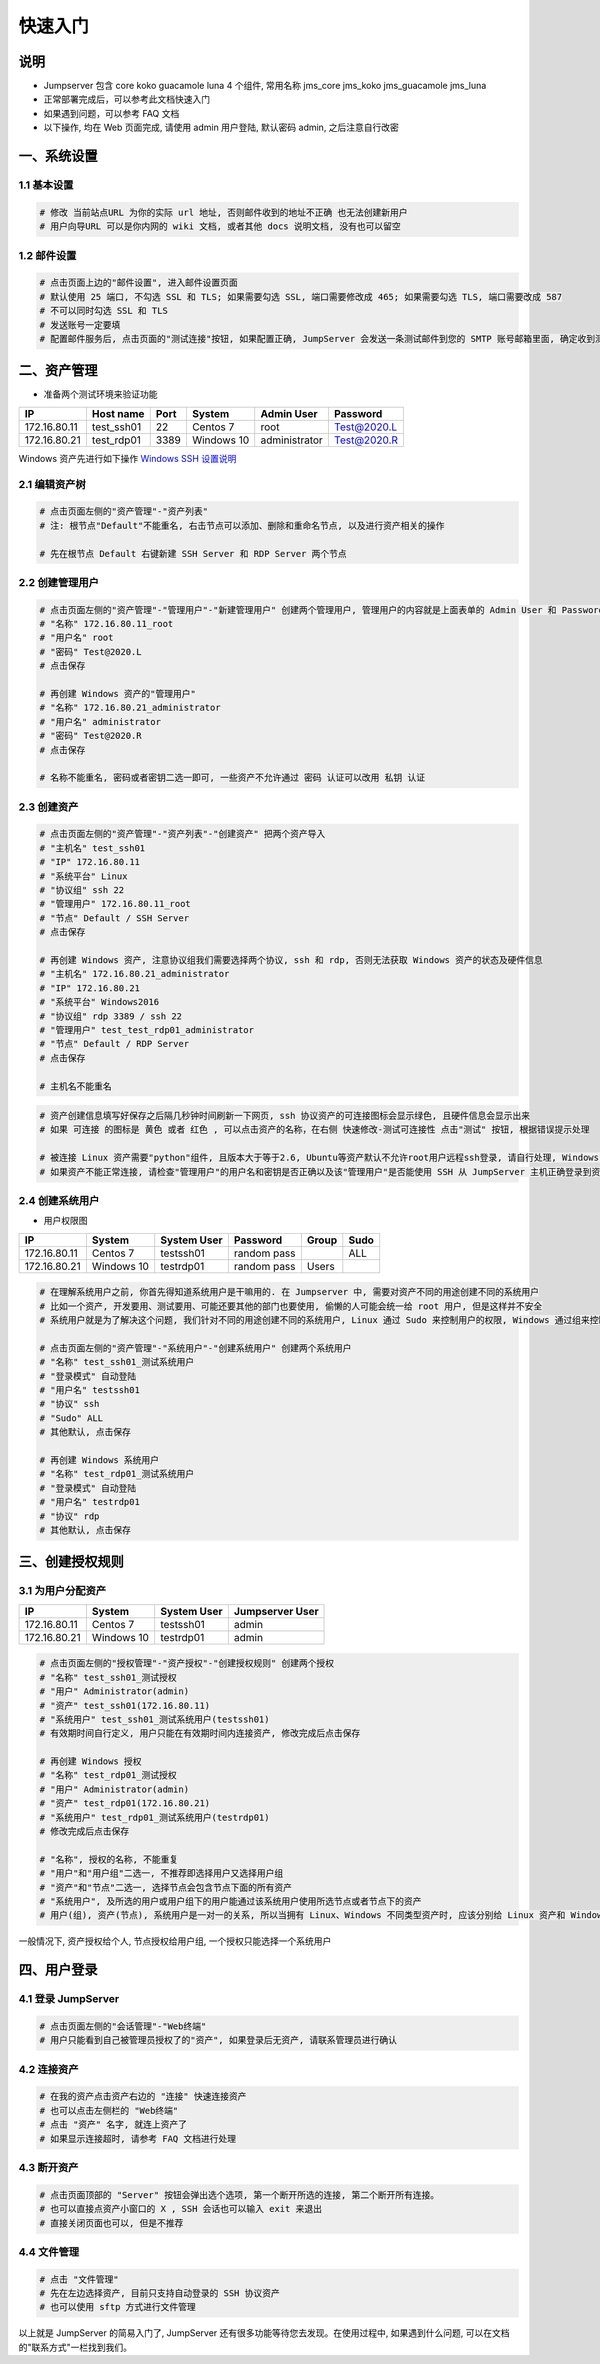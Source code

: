 快速入门
==================

说明
``````````
- Jumpserver 包含 core koko guacamole luna 4 个组件, 常用名称 jms_core jms_koko jms_guacamole jms_luna
- 正常部署完成后，可以参考此文档快速入门
- 如果遇到问题，可以参考 FAQ 文档
- 以下操作, 均在 Web 页面完成, 请使用 admin 用户登陆, 默认密码 admin, 之后注意自行改密

一、系统设置
````````````````````

**1.1 基本设置**
----------------

.. code-block:: vim

    # 修改 当前站点URL 为你的实际 url 地址, 否则邮件收到的地址不正确 也无法创建新用户
    # 用户向导URL 可以是你内网的 wiki 文档, 或者其他 docs 说明文档, 没有也可以留空

**1.2 邮件设置**
----------------

.. code-block:: vim

    # 点击页面上边的"邮件设置", 进入邮件设置页面
    # 默认使用 25 端口, 不勾选 SSL 和 TLS; 如果需要勾选 SSL, 端口需要修改成 465; 如果需要勾选 TLS, 端口需要改成 587
    # 不可以同时勾选 SSL 和 TLS
    # 发送账号一定要填
    # 配置邮件服务后, 点击页面的"测试连接"按钮, 如果配置正确, JumpServer 会发送一条测试邮件到您的 SMTP 账号邮箱里面, 确定收到测试邮件后点击保存即可使用

二、资产管理
``````````````````
- 准备两个测试环境来验证功能

+--------------+-----------------+------------+------------+---------------+---------------+
|      IP      |    Host name    |    Port    |   System   |  Admin User   |    Password   |
+==============+=================+============+============+===============+===============+
| 172.16.80.11 |    test_ssh01   |     22     |  Centos 7  |      root     |  Test@2020.L  |
+--------------+-----------------+------------+------------+---------------+---------------+
| 172.16.80.21 |    test_rdp01   |    3389    | Windows 10 | administrator |  Test@2020.R  |
+--------------+-----------------+------------+------------+---------------+---------------+

Windows 资产先进行如下操作 `Windows SSH 设置说明 <faq_rdp.html>`_

**2.1 编辑资产树**
------------------------

.. code-block:: vim

    # 点击页面左侧的"资产管理"-"资产列表"
    # 注: 根节点"Default"不能重名, 右击节点可以添加、删除和重命名节点, 以及进行资产相关的操作

    # 先在根节点 Default 右键新建 SSH Server 和 RDP Server 两个节点

**2.2 创建管理用户**
------------------------

.. code-block:: vim

    # 点击页面左侧的"资产管理"-"管理用户"-"新建管理用户" 创建两个管理用户, 管理用户的内容就是上面表单的 Admin User 和 Password
    # "名称" 172.16.80.11_root
    # "用户名" root
    # "密码" Test@2020.L
    # 点击保存

    # 再创建 Windows 资产的"管理用户"
    # "名称" 172.16.80.21_administrator
    # "用户名" administrator
    # "密码" Test@2020.R
    # 点击保存

    # 名称不能重名, 密码或者密钥二选一即可, 一些资产不允许通过 密码 认证可以改用 私钥 认证

**2.3 创建资产**
------------------------

.. code-block:: vim

    # 点击页面左侧的"资产管理"-"资产列表"-"创建资产" 把两个资产导入
    # "主机名" test_ssh01
    # "IP" 172.16.80.11
    # "系统平台" Linux
    # "协议组" ssh 22
    # "管理用户" 172.16.80.11_root
    # "节点" Default / SSH Server
    # 点击保存

    # 再创建 Windows 资产, 注意协议组我们需要选择两个协议, ssh 和 rdp, 否则无法获取 Windows 资产的状态及硬件信息
    # "主机名" 172.16.80.21_administrator
    # "IP" 172.16.80.21
    # "系统平台" Windows2016
    # "协议组" rdp 3389 / ssh 22
    # "管理用户" test_test_rdp01_administrator
    # "节点" Default / RDP Server
    # 点击保存

    # 主机名不能重名

.. code-block:: vim

    # 资产创建信息填写好保存之后隔几秒钟时间刷新一下网页, ssh 协议资产的可连接图标会显示绿色, 且硬件信息会显示出来
    # 如果 可连接 的图标是 黄色 或者 红色 , 可以点击资产的名称，在右侧 快速修改-测试可连接性 点击"测试" 按钮, 根据错误提示处理

    # 被连接 Linux 资产需要"python"组件, 且版本大于等于2.6, Ubuntu等资产默认不允许root用户远程ssh登录, 请自行处理, Windows 资产需要手动安装 OpenSSH Server
    # 如果资产不能正常连接, 请检查"管理用户"的用户名和密钥是否正确以及该"管理用户"是否能使用 SSH 从 JumpServer 主机正确登录到资产主机上

**2.4 创建系统用户**
------------------------
- 用户权限图

+--------------+------------+---------------+---------------+--------------+--------------+
|      IP      |   System   |  System User  |    Password   |     Group    |     Sudo     |
+==============+============+===============+===============+==============+==============+
| 172.16.80.11 |  Centos 7  |   testssh01   |  random pass  |              |      ALL     |
+--------------+------------+---------------+---------------+--------------+--------------+
| 172.16.80.21 | Windows 10 |   testrdp01   |  random pass  |     Users    |              |
+--------------+------------+---------------+---------------+--------------+--------------+

.. code-block:: vim

    # 在理解系统用户之前, 你首先得知道系统用户是干嘛用的. 在 Jumpserver 中, 需要对资产不同的用途创建不同的系统用户
    # 比如一个资产, 开发要用、测试要用、可能还要其他的部门也要使用, 偷懒的人可能会统一给 root 用户, 但是这样并不安全
    # 系统用户就是为了解决这个问题, 我们针对不同的用途创建不同的系统用户, Linux 通过 Sudo 来控制用户的权限, Windows 通过组来控制用户权限

    # 点击页面左侧的"资产管理"-"系统用户"-"创建系统用户" 创建两个系统用户
    # "名称" test_ssh01_测试系统用户
    # "登录模式" 自动登陆
    # "用户名" testssh01
    # "协议" ssh
    # "Sudo" ALL
    # 其他默认, 点击保存

    # 再创建 Windows 系统用户
    # "名称" test_rdp01_测试系统用户
    # "登录模式" 自动登陆
    # "用户名" testrdp01
    # "协议" rdp
    # 其他默认, 点击保存

三、创建授权规则
`````````````````````

**3.1 为用户分配资产**
----------------------

+--------------+------------+---------------+-----------------+
|      IP      |   System   |  System User  | Jumpserver User |
+==============+============+===============+=================+
| 172.16.80.11 |  Centos 7  |   testssh01   |      admin      |
+--------------+------------+---------------+-----------------+
| 172.16.80.21 | Windows 10 |   testrdp01   |      admin      |
+--------------+------------+---------------+-----------------+

.. code-block:: vim

    # 点击页面左侧的"授权管理"-"资产授权"-"创建授权规则" 创建两个授权
    # "名称" test_ssh01_测试授权
    # "用户" Administrator(admin)
    # "资产" test_ssh01(172.16.80.11)
    # "系统用户" test_ssh01_测试系统用户(testssh01)
    # 有效期时间自行定义, 用户只能在有效期时间内连接资产, 修改完成后点击保存

    # 再创建 Windows 授权
    # "名称" test_rdp01_测试授权
    # "用户" Administrator(admin)
    # "资产" test_rdp01(172.16.80.21)
    # "系统用户" test_rdp01_测试系统用户(testrdp01)
    # 修改完成后点击保存

    # "名称", 授权的名称, 不能重复
    # "用户"和"用户组"二选一, 不推荐即选择用户又选择用户组
    # "资产"和"节点"二选一, 选择节点会包含节点下面的所有资产
    # "系统用户", 及所选的用户或用户组下的用户能通过该系统用户使用所选节点或者节点下的资产
    # 用户(组), 资产(节点), 系统用户是一对一的关系, 所以当拥有 Linux、Windows 不同类型资产时, 应该分别给 Linux 资产和 Windows 资产创建授权规则

一般情况下, 资产授权给个人, 节点授权给用户组, 一个授权只能选择一个系统用户

四、用户登录
`````````````````````

**4.1 登录 JumpServer**
-----------------------

.. code-block:: vim

    # 点击页面左侧的"会话管理"-"Web终端"
    # 用户只能看到自己被管理员授权了的"资产", 如果登录后无资产, 请联系管理员进行确认

**4.2 连接资产**
-----------------------

.. code-block:: vim

    # 在我的资产点击资产右边的 "连接" 快速连接资产
    # 也可以点击左侧栏的 "Web终端"
    # 点击 "资产" 名字, 就连上资产了
    # 如果显示连接超时, 请参考 FAQ 文档进行处理

**4.3 断开资产**
-----------------------

.. code-block:: vim

    # 点击页面顶部的 "Server" 按钮会弹出选个选项, 第一个断开所选的连接, 第二个断开所有连接。
    # 也可以直接点资产小窗口的 X , SSH 会话也可以输入 exit 来退出
    # 直接关闭页面也可以, 但是不推荐

**4.4 文件管理**
-----------------------

.. code-block:: vim

    # 点击 "文件管理"
    # 先在左边选择资产, 目前只支持自动登录的 SSH 协议资产
    # 也可以使用 sftp 方式进行文件管理

以上就是 JumpServer 的简易入门了, JumpServer 还有很多功能等待您去发现。在使用过程中, 如果遇到什么问题, 可以在文档的"联系方式"一栏找到我们。

